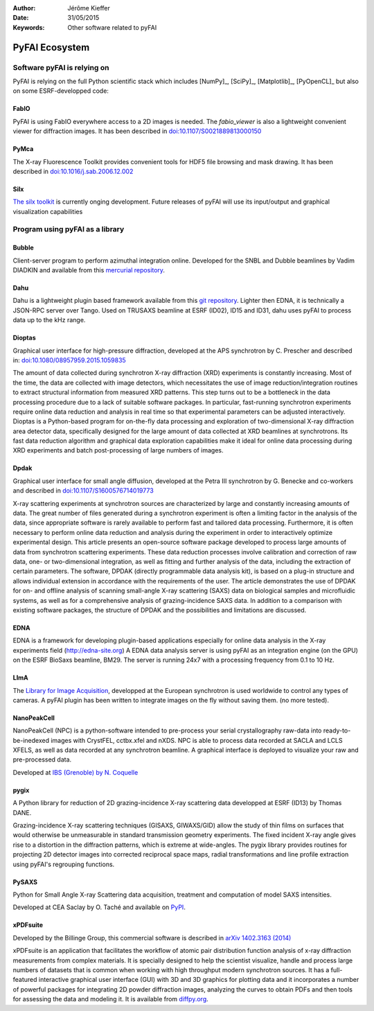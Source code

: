 :Author: Jérôme Kieffer
:Date: 31/05/2015
:Keywords: Other software related to pyFAI

PyFAI Ecosystem
===============

Software pyFAI is relying on
----------------------------

PyFAI is relying on the full Python scientific stack which includes [NumPy]_,
[SciPy]_, [Matplotlib]_, [PyOpenCL]_ but also on some ESRF-developped code:

FabIO
.....

PyFAI is using FabIO everywhere access to a 2D images is needed.
The *fabio_viewer* is also a lightweight convenient viewer for diffraction images.
It has been described in `doi:10.1107/S0021889813000150 <http://journals.iucr.org/j/issues/2013/02/00/kk5124/>`_

PyMca
.....

The X-ray Fluorescence Toolkit provides convenient tools for
HDF5 file browsing and mask drawing.
It has been described in `doi:10.1016/j.sab.2006.12.002 <http://www.sciencedirect.com/science/article/pii/S0584854706003764>`_

Silx
....

`The silx toolkit <https://github.com/silx-kit/silx>`_  is currently onging development.
Future releases of pyFAI will use its input/output and graphical visualization capabilities

.. _ecosystem:

Program using pyFAI as a library
--------------------------------

Bubble
......
Client-server program to perform azimuthal integration online.
Developed for the SNBL and Dubble beamlines by Vadim DIADKIN and available from this `mercurial repository <http://www.3lp.cx/>`_.

Dahu
....

Dahu is a lightweight plugin based framework available from this
`git repository <https://github.com/kif/UPBL09a>`_.
Lighter then EDNA, it is technically a JSON-RPC server over Tango.
Used on TRUSAXS beamline at ESRF (ID02), ID15 and ID31,
dahu uses pyFAI to process data up to the kHz range.

Dioptas
.......

Graphical user interface for high-pressure diffraction, developed at the
APS synchrotron by C. Prescher and described in:
`doi:10.1080/08957959.2015.1059835 <http://www.tandfonline.com/doi/full/10.1080/08957959.2015.1059835>`_

The amount of data collected during synchrotron X-ray diffraction (XRD)
experiments is constantly increasing. Most of the time, the data are
collected with image detectors, which necessitates the use of image
reduction/integration routines to extract structural information from measured XRD patterns.
This step turns out to be a bottleneck in the data processing procedure due to a lack of suitable software packages.
In particular, fast-running synchrotron experiments require online data reduction and analysis
in real time so that experimental parameters can be adjusted interactively.
Dioptas is a Python-based program for on-the-fly data processing and exploration of two-dimensional
X-ray diffraction area detector data, specifically designed for the large amount of data collected at
XRD beamlines at synchrotrons. Its fast data reduction algorithm and graphical data exploration capabilities
make it ideal for online data processing during XRD experiments and batch post-processing of large numbers of images.

Dpdak
.....

Graphical user interface for small angle diffusion, developed at the
Petra III synchrotron by G. Benecke and co-workers and described in
`doi:10.1107/S1600576714019773 <http://scripts.iucr.org/cgi-bin/paper?S1600576714019773>`_

X-ray scattering experiments at synchrotron sources are characterized by large and constantly increasing amounts of data.
The great number of files generated during a synchrotron experiment is often a limiting factor in the analysis of the data,
since appropriate software is rarely available to perform fast and tailored data processing.
Furthermore, it is often necessary to perform online data reduction and analysis during the experiment in order
to interactively optimize experimental design.
This article presents an open-source software package developed to process
large amounts of data from synchrotron scattering experiments.
These data reduction processes involve calibration and correction of raw data,
one- or two-dimensional integration, as well as fitting and further analysis of the data,
including the extraction of certain parameters.
The software, DPDAK (directly programmable data analysis kit), is based on
a plug-in structure and allows individual extension in accordance with the
requirements of the user.
The article demonstrates the use of DPDAK for on- and offline analysis of
scanning small-angle X-ray scattering (SAXS) data on biological samples and
microfluidic systems, as well as for a comprehensive analysis of
grazing-incidence SAXS data.
In addition to a comparison with existing software packages,
the structure of DPDAK and the possibilities and limitations are discussed.

EDNA
....

EDNA is a framework for developing plugin-based applications especially
for online data analysis in the X-ray experiments field (http://edna-site.org)
A EDNA data analysis server is using pyFAI as an integration engine (on the GPU)
on the ESRF BioSaxs beamline, BM29.
The server is running 24x7 with a processing frequency from 0.1 to 10 Hz.

LImA
....
The `Library for Image Acquisition <https://github.com/esrf-bliss/Lima>`_,
developped at the European synchrotron is used worldwide to control any types of
cameras.
A pyFAI plugin has been written to integrate images on the fly without saving them.
(no more tested).


NanoPeakCell
............
NanoPeakCell (NPC) is a python-software intended to pre-process your serial
crystallography raw-data into ready-to-be-inedexed images with CrystFEL,
cctbx.xfel and nXDS.
NPC is able to process data recorded at SACLA and LCLS XFELS, as well as data
recorded at any synchrotron beamline.
A graphical interface is deployed to visualize your raw and pre-processed data.

Developed at `IBS (Grenoble) by N. Coquelle <https://github.com/coquellen/NanoPeakCell>`_

pygix
.....

A Python library for reduction of 2D grazing-incidence X-ray scattering
data developped at ESRF (ID13) by Thomas DANE.

Grazing-incidence X-ray scattering techniques (GISAXS, GIWAXS/GID)
allow the study of thin films on surfaces that would otherwise be
unmeasurable in standard transmission geometry experiments. The fixed
incident X-ray angle gives rise to a distortion in the diffraction
patterns, which is extreme at wide-angles. The pygix library provides
routines for projecting 2D detector images into corrected reciprocal
space maps, radial transformations and line profile extraction using
pyFAI's regrouping functions.


PySAXS
......
Python for Small Angle X-ray Scattering data acquisition, treatment and computation
of model SAXS intensities.

Developed at CEA Saclay by O. Taché and available on `PyPI <https://pypi.python.org/pypi/pySAXS>`_.

xPDFsuite
.........

Developed by the Billinge Group, this commercial software is described in
`arXiv 1402.3163 (2014) <http://arxiv.org/abs/1402.3163>`_

xPDFsuite is an application that facilitates the workflow of atomic pair
distribution function analysis of x-ray diffraction measurements from
complex materials.  It is specially designed to help the scientist
visualize, handle and process large numbers of datasets that is common
when working with high throughput modern synchrotron sources.  It has a
full-featured interactive graphical user interface (GUI) with 3D and 3D
graphics for plotting data and it  incorporates a number of powerful
packages for integrating 2D powder diffraction images, analyzing the
curves to obtain PDFs and then tools for assessing the data and modeling
it.  It is available from `diffpy.org <http://diffpy.org>`_.


